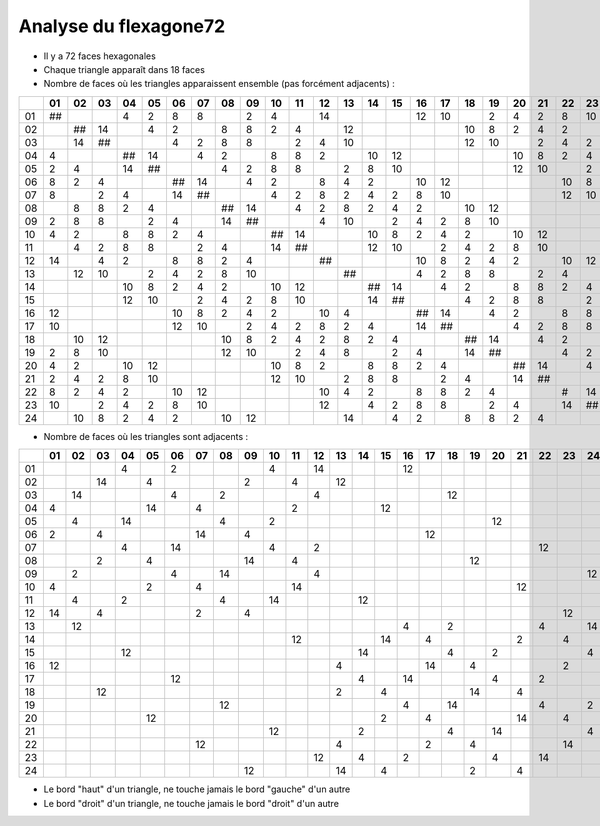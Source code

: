 ======================
Analyse du flexagone72
======================

- Il y a 72 faces hexagonales

- Chaque triangle apparaît dans 18 faces

- Nombre de faces où les triangles apparaissent ensemble (pas forcément adjacents) :

== == == == == == == == == == == == == == == == == == == == == == == == ==
\  01 02 03 04 05 06 07 08 09 10 11 12 13 14 15 16 17 18 19 20 21 22 23 24
== == == == == == == == == == == == == == == == == == == == == == == == ==
01 ##       4  2  8  8     2  4     14          12 10    2  4  2  8  10   
02    ## 14    4  2     8  8  2  4     12             10 8  2  4  2     10
03    14 ##       4  2  8  8     2  4  10             12 10    2  4  2  8 
04 4        ## 14    4  2     8  8  2     10 12             10 8  2  4  2 
05 2  4     14 ##       4  2  8  8     2  8  10             12 10    2  4 
06 8  2  4        ## 14    4  2     8  4  2     10 12             10 8  2 
07 8     2  4     14 ##       4  2  8  2  4  2  8  10             12 10   
08    8  8  2  4        ## 14    4  2  8  2  4  2     10 12             10
09 2  8  8     2  4     14 ##       4  10    2  4  2  8  10             12
10 4  2     8  8  2  4        ## 14       10 8  2  4  2     10 12         
11    4  2  8  8     2  4     14 ##       12 10    2  4  2  8  10         
12 14    4  2     8  8  2  4        ##          10 8  2  4  2     10 12   
13    12 10    2  4  2  8  10          ##       4  2  8  8     2  4     14
14          10 8  2  4  2     10 12       ## 14    4  2     8  8  2  4    
15          12 10    2  4  2  8  10       14 ##       4  2  8  8     2  4 
16 12             10 8  2  4  2     10 4        ## 14    4  2     8  8  2 
17 10             12 10    2  4  2  8  2  4     14 ##       4  2  8  8    
18    10 12             10 8  2  4  2  8  2  4        ## 14    4  2     8 
19 2  8  10             12 10    2  4  8     2  4     14 ##       4  2  8 
20 4  2     10 12             10 8  2     8  8  2  4        ## 14    4  2 
21 2  4  2  8  10             12 10    2  8  8     2  4     14 ##       4 
22 8  2  4  2     10 12             10 4  2     8  8  2  4        #  14   
23 10    2  4  2  8  10             12    4  2  8  8     2  4     14 ##   
24    10 8  2  4  2     10 12          14    4  2     8  8  2  4        ##
== == == == == == == == == == == == == == == == == == == == == == == == ==

- Nombre de faces où les triangles sont adjacents :

== == == == == == == == == == == == == == == == == == == == == == == == ==
\  01 02 03 04 05 06 07 08 09 10 11 12 13 14 15 16 17 18 19 20 21 22 23 24
== == == == == == == == == == == == == == == == == == == == == == == == ==
01          4     2           4     14          12                        
02       14    4           2     4     12                                 
03    14          4     2           4                 12                  
04 4           14    4           2           12                           
05    4     14          4     2                             12            
06 2     4           14    4                       12                     
07          4     14          4     2                             12      
08       2     4           14    4                       12               
09    2           4     14          4                                   12
10 4           2     4           14                            12         
11    4     2           4     14          12                              
12 14    4           2     4                                         12   
13    12                                        4     2           4     14
14                               12          14    4           2     4    
15          12                            14          4     2           4 
16 12                                  4           14    4           2    
17                12                      4     14          4     2       
18       12                            2     4           14    4          
19                      12                      4     14          4     2 
20             12                            2     4           14    4    
21                            12          2           4     14          4 
22                   12                4           2     4           14   
23                                  12    4     2           4     14      
24                         12          14    4           2     4          
== == == == == == == == == == == == == == == == == == == == == == == == ==

- Le bord "haut" d'un triangle, ne touche jamais le bord "gauche" d'un autre

- Le bord "droit" d'un triangle, ne touche jamais le bord "droit" d'un autre
